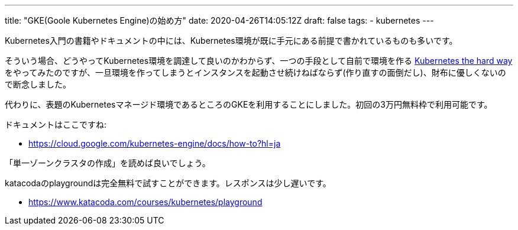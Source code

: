 ---
title: "GKE(Goole Kubernetes Engine)の始め方"
date: 2020-04-26T14:05:12Z
draft: false
tags:
  - kubernetes
---

Kubernetes入門の書籍やドキュメントの中には、Kubernetes環境が既に手元にある前提で書かれているものも多いです。

そういう場合、どうやってKubernetes環境を調達して良いのかわからず、一つの手段として自前で環境を作る https://yukihane.github.io/posts/202004/26/kubernetes-the-hard-way-v1.18.2/[Kubernetes the hard way] をやってみたのですが、一旦環境を作ってしまうとインスタンスを起動させ続けねばならず(作り直すの面倒だし)、財布に優しくないので断念しました。

代わりに、表題のKubernetesマネージド環境であるところのGKEを利用することにしました。初回の3万円無料枠で利用可能です。

ドキュメントはここですね:

* https://cloud.google.com/kubernetes-engine/docs/how-to?hl=ja

「単一ゾーンクラスタの作成」を読めば良いでしょう。

katacodaのplaygroundは完全無料で試すことができます。レスポンスは少し遅いです。

* https://www.katacoda.com/courses/kubernetes/playground
